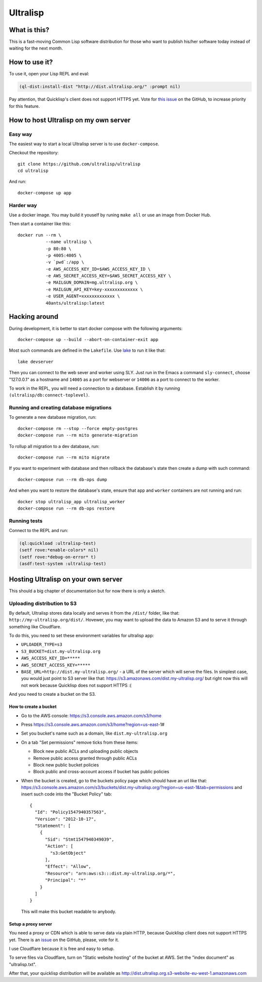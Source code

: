 ===========
 Ultralisp
===========

What is this?
=============

This is a fast-moving Common Lisp software distribution for those who
want to publish his/her software today instead of waiting for the next
month.

How to use it?
==============

To use it, open your Lisp REPL and eval:

.. code:: common-lisp
          
   (ql-dist:install-dist "http://dist.ultralisp.org/" :prompt nil)

Pay attention, that Quicklisp's client does not support HTTPS yet.
Vote for `this issue
<https://github.com/quicklisp/quicklisp-client/issues/167>`_ on the
GitHub, to increase priority for this feature.


How to host Ultralisp on my own server
======================================

Easy way
--------

The easiest way to start a local Ultralisp server is to use
``docker-compose``.

Checkout the repository::

  git clone https://github.com/ultralisp/ultralisp
  cd ultralisp

And run::

  docker-compose up app


Harder way
----------

Use a docker image. You may build it youself by runing ``make all`` or
use an image from Docker Hub.

Then start a container like this::

  docker run --rm \
             --name ultralisp \
             -p 80:80 \
             -p 4005:4005 \
             -v `pwd`:/app \
             -e AWS_ACCESS_KEY_ID=$AWS_ACCESS_KEY_ID \
             -e AWS_SECRET_ACCESS_KEY=$AWS_SECRET_ACCESS_KEY \
             -e MAILGUN_DOMAIN=mg.ultralisp.org \
             -e MAILGUN_API_KEY=key-xxxxxxxxxxxxx \
             -e USER_AGENT=xxxxxxxxxxxxx \
             40ants/ultralisp:latest


Hacking around
==============

During development, it is better to start docker compose with the following
arguments::

  docker-compose up --build --abort-on-container-exit app

Most such commands are defined in the ``Lakefile``. Use `lake`_ to run
it like that::

  lake devserver

Then you can connect to the web sever and worker using SLY. Just run in
the Emacs a command ``sly-connect``, choose "127.0.0.1" as  a hostname
and ``14005`` as a port for webserver or ``14006`` as  a port to connect
to the worker.

To work in the REPL, you will need a connection to a database. Establish it
by running ``(ultralisp/db:connect-toplevel)``.


Running and creating database migrations
----------------------------------------

To generate a new database migration, run::

  docker-compose rm --stop --force empty-postgres
  docker-compose run --rm mito generate-migration

To rollup all migration to a dev database, run::

  docker-compose run --rm mito migrate

If you want to experiment with database and then rollback the database's
state then create a dump with such command::

  docker-compose run --rm db-ops dump

And when you want to restore the database's state, ensure that ``app``
and ``worker`` containers are not running and run::

  docker stop ultralisp_app ultralisp_worker
  docker-compose run --rm db-ops restore


Running tests
-------------

Connect to the REPL and run:

.. code:: common-lisp

   (ql:quickload :ultralisp-test)
   (setf rove:*enable-colors* nil)
   (setf rove:*debug-on-error* t)
   (asdf:test-system :ultralisp-test)


Hosting Ultralisp on your own server
====================================

This should a big chapter of documentation but for now there is only a sketch.

Uploading distribution to S3
----------------------------

By default, Ultralisp stores data locally and serves it from the
``/dist/`` folder, like that:
``http://my-ultralisp.org/dist/``. Hovewer, you may want to upload the
data to Amazon S3 and to serve it through something like Cloudflare.

To do this, you need to set these environment variables for ultralisp
app:

* ``UPLOADER_TYPE=s3``
* ``S3_BUCKET=dist.my-ultralisp.org``
* ``AWS_ACCESS_KEY_ID=*****``
* ``AWS_SECRET_ACCESS_KEY=*****``
* ``BASE_URL=http://dist.my-ultralisp.org/`` - a URL of the server which will
  serve the files. In simplest case, you would just point to S3 server
  like that: https://s3.amazonaws.com/dist.my-ultralisp.org/ but right
  now this will not work because Quicklisp does not support HTTPS :(

And you need to create a bucket on the S3.

How to create a bucket
~~~~~~~~~~~~~~~~~~~~~~

* Go to the AWS console: https://s3.console.aws.amazon.com/s3/home
* Press https://s3.console.aws.amazon.com/s3/home?region=us-east-1#
* Set you bucket's name such as a domain, like ``dist.my-ultralisp.org``
* On a tab "Set permissions" remove ticks from these items:

  * Block new public ACLs and uploading public objects
  * Remove public access granted through public ACLs
  * Block new public bucket policies
  * Block public and cross-account access if bucket has public policies

* When the bucket is created, go to the buckets policy page which should have
  an url like that: https://s3.console.aws.amazon.com/s3/buckets/dist.my-ultralisp.org/?region=us-east-1&tab=permissions
  and insert such code into the "Bucket Policy" tab::

    {
      "Id": "Policy1547940357563",
      "Version": "2012-10-17",
      "Statement": [
        {
          "Sid": "Stmt1547940349039",
          "Action": [
            "s3:GetObject"
          ],
          "Effect": "Allow",
          "Resource": "arn:aws:s3:::dist.my-ultralisp.org/*",
          "Principal": "*"
        }
      ]
    }

  This will make this bucket readable to anybody.

Setup a proxy server
~~~~~~~~~~~~~~~~~~~~

You need a proxy or CDN which is able to serve data via plain HTTP,
because Quicklisp client does not support HTTPS yet. There is an
`issue <https://github.com/quicklisp/quicklisp-client/issues/167>`_ on
the GitHub, please, vote for it.

I use Cloudflare because it is free and easy to setup.

To serve files via Cloudflare, turn on "Static website hosting" of the
bucket at AWS. Set the "index document" as "ultralisp.txt".

After that, your quicklisp distribution will be available as http://dist.ultralisp.org.s3-website-eu-west-1.amazonaws.com


.. _lake: https://github.com/takagi/lake
